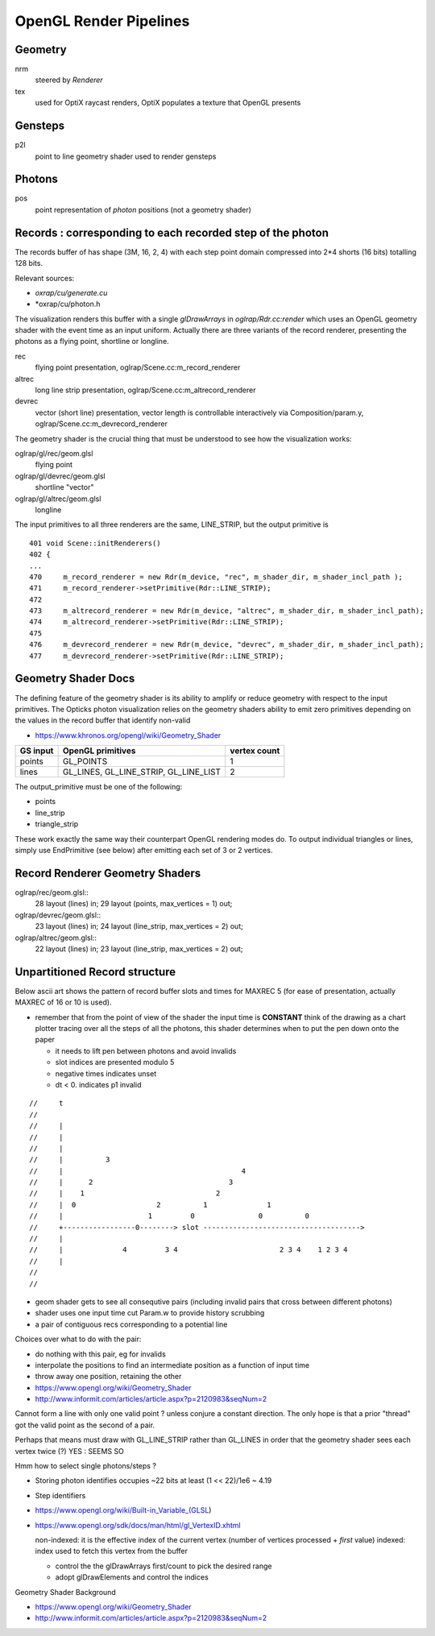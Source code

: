 OpenGL Render Pipelines
=========================

Geometry 
----------

nrm
     steered by *Renderer*

tex
     used for OptiX raycast renders, OptiX populates a texture that OpenGL presents


Gensteps
--------------- 

p2l
     point to line geometry shader used to render gensteps


Photons
--------------

pos
     point representation of *photon* positions
     (not a geometry shader)


Records : corresponding to each recorded step of the photon
-------------------------------------------------------------

The records buffer of has shape (3M, 16, 2, 4) with each step point 
domain compressed into 2*4 shorts (16 bits) totalling 128 bits. 

Relevant sources:

* *oxrap/cu/generate.cu* 
* *oxrap/cu/photon.h

The visualization renders this buffer with a single *glDrawArrays* in 
*oglrap/Rdr.cc:render*  which uses an OpenGL geometry shader with the 
event time as an input uniform.
Actually there are three variants of the record renderer, presenting the photons
as a flying point, shortline or longline.

 
rec
      flying point presentation, oglrap/Scene.cc:m_record_renderer
altrec
      long line strip presentation, oglrap/Scene.cc:m_altrecord_renderer
devrec
      vector (short line) presentation, vector length is controllable interactively 
      via Composition/param.y, oglrap/Scene.cc:m_devrecord_renderer 


The geometry shader is the crucial thing that must be understood to see how 
the visualization works:

oglrap/gl/rec/geom.glsl
    flying point  
oglrap/gl/devrec/geom.glsl
    shortline "vector" 
oglrap/gl/altrec/geom.glsl 
    longline 


The input primitives to all three renderers are the same, LINE_STRIP, 
but the output primitive is  

::

     401 void Scene::initRenderers()
     402 {
     ...
     470     m_record_renderer = new Rdr(m_device, "rec", m_shader_dir, m_shader_incl_path );
     471     m_record_renderer->setPrimitive(Rdr::LINE_STRIP);
     472 
     473     m_altrecord_renderer = new Rdr(m_device, "altrec", m_shader_dir, m_shader_incl_path);
     474     m_altrecord_renderer->setPrimitive(Rdr::LINE_STRIP);
     475 
     476     m_devrecord_renderer = new Rdr(m_device, "devrec", m_shader_dir, m_shader_incl_path);
     477     m_devrecord_renderer->setPrimitive(Rdr::LINE_STRIP);



Geometry Shader Docs
-----------------------

The defining feature of the geometry shader is its ability to 
amplify or reduce geometry with respect to the input primitives.  
The Opticks photon visualization relies on the geometry shaders 
ability to emit zero primitives depending on the values in the 
record buffer that identify non-valid    



* https://www.khronos.org/opengl/wiki/Geometry_Shader

=========  ====================  ================
GS input    OpenGL primitives     vertex count
=========  ====================  ================
points      GL_POINTS              1
lines       GL_LINES,              2
            GL_LINE_STRIP, 
            GL_LINE_LIST      
=========  ====================  ================


The output_primitive must be one of the following:

* points
* line_strip
* triangle_strip

These work exactly the same way their counterpart OpenGL rendering modes do. To
output individual triangles or lines, simply use EndPrimitive (see below) after
emitting each set of 3 or 2 vertices.


Record Renderer Geometry Shaders
----------------------------------

oglrap/rec/geom.glsl::
     28 layout (lines) in;
     29 layout (points, max_vertices = 1) out;

oglrap/devrec/geom.glsl::
     23 layout (lines) in;
     24 layout (line_strip, max_vertices = 2) out;

oglrap/altrec/geom.glsl::
     22 layout (lines) in;
     23 layout (line_strip, max_vertices = 2) out; 


Unpartitioned Record structure 
----------------------------------

Below ascii art shows the pattern of record buffer slots and times 
for MAXREC 5 (for ease of presentation, actually MAXREC of 16 or 10 is used).
    
* remember that from the point of view of the shader the input time is **CONSTANT**
  think of the drawing as a chart plotter tracing over all the steps of all the photons, 
  this shader determines when to put the pen down onto the paper
     
  * it needs to lift pen between photons and avoid invalids 
    
  * slot indices are presented modulo 5
  * negative times indicates unset
  * dt < 0. indicates p1 invalid

::

    //     t
    //
    //     |                                          
    //     |                                           
    //     |                                            
    //     |          3                                  
    //     |                                          4
    //     |      2                                3
    //     |    1                               2              
    //     |  0                   2          1              1 
    //     |                    1         0               0          0
    //     +-----------------0--------> slot ------------------------------------->
    //     |                                     
    //     |              4         3 4                        2 3 4    1 2 3 4 
    //     |
    //
    //   
     
* geom shader gets to see all consequtive pairs 
  (including invalid pairs that cross between different photons)
    
* shader uses one input time cut Param.w to provide history scrubbing 
    
* a pair of contiguous recs corresponding to a potential line
      
Choices over what to do with the pair:
    
* do nothing with this pair, eg for invalids 
* interpolate the positions to find an intermediate position 
  as a function of input time 
    
* throw away one position, retaining the other 
      
* https://www.opengl.org/wiki/Geometry_Shader
* http://www.informit.com/articles/article.aspx?p=2120983&seqNum=2


    
Cannot form a line with only one valid point ? unless conjure a constant direction.
The only hope is that a prior "thread" got the valid point as
the second of a pair. 

Perhaps that means must draw with GL_LINE_STRIP rather than GL_LINES in order
that the geometry shader sees each vertex twice (?)   YES : SEEMS SO
      
Hmm how to select single photons/steps ?  
     
* Storing photon identifies occupies ~22 bits at least (1 << 22)/1e6 ~ 4.19
* Step identifiers 
   
* https://www.opengl.org/wiki/Built-in_Variable_(GLSL) 
    
* https://www.opengl.org/sdk/docs/man/html/gl_VertexID.xhtml
   
  non-indexed: it is the effective index of the current vertex (number of vertices processed + *first* value)
  indexed:   index used to fetch this vertex from the buffer
    
  * control the the glDrawArrays first/count to pick the desired range  
  * adopt glDrawElements and control the indices
    

Geometry Shader Background

* https://www.opengl.org/wiki/Geometry_Shader
* http://www.informit.com/articles/article.aspx?p=2120983&seqNum=2


